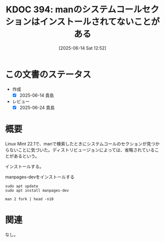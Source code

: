 :properties:
:ID: 20250614T125259
:mtime:    20250624225149
:ctime:    20250614125302
:end:
#+title:      KDOC 394: manのシステムコールセクションはインストールされてないことがある
#+date:       [2025-06-14 Sat 12:52]
#+filetags:   :wiki:
#+identifier: 20250614T125259

* この文書のステータス
- 作成
  - [X] 2025-06-14 貴島
- レビュー
  - [X] 2025-06-24 貴島

* 概要

Linux Mint 22.1で、manで検索したときにシステムコールのセクションが見つからないことに気づいた。ディストリビュージョンによっては、省略されていることがあるという。

インストールする。

#+caption: manpages-devをインストールする
#+begin_src shell
sudo apt update
sudo apt install manpages-dev
#+end_src

#+begin_src shell
man 2 fork | head -n10
#+end_src

#+RESULTS:
#+begin_src
fork(2)                       System Calls Manual                      fork(2)

NAME
       fork - create a child process

LIBRARY
       Standard C library (libc, -lc)

SYNOPSIS
       #include <unistd.h>
#+end_src

* 関連
なし。
